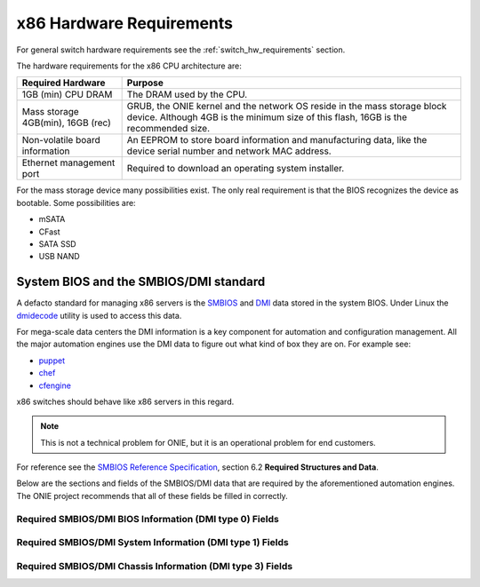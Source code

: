 .. Copyright (C) 2014 Curt Brune <curt@cumulusnetworks.com>
   SPDX-License-Identifier:     GPL-2.0

.. _x86_hw_requirements:

*************************
x86 Hardware Requirements
*************************

For general switch hardware requirements see the
:ref:`switch_hw_requirements` section.

The hardware requirements for the x86 CPU architecture are:

====================================  =========================================
Required Hardware                     Purpose
====================================  =========================================
1GB (min) CPU DRAM                    The DRAM used by the CPU.
Mass storage 4GB(min), 16GB (rec)     GRUB, the ONIE kernel and the
                                      network OS reside in the mass
                                      storage block device.  Although
                                      4GB is the minimum size of this
                                      flash, 16GB is the recommended
                                      size.
Non-volatile board information        An EEPROM to store board information and
                                      manufacturing data, like the device
                                      serial number and network MAC address.
Ethernet management port              Required to download an operating system
                                      installer.
====================================  =========================================

For the mass storage device many possibilities exist.  The only real
requirement is that the BIOS recognizes the device as bootable.  Some
possibilities are:

- mSATA
- CFast
- SATA SSD
- USB NAND

System BIOS and the SMBIOS/DMI standard
=======================================

A defacto standard for managing x86 servers is the `SMBIOS
<http://www.dmtf.org/standards/smbios>`_ and `DMI
<http://www.dmtf.org/standards/dmi>`_ data stored in the system BIOS.
Under Linux the `dmidecode <http://www.nongnu.org/dmidecode/>`_
utility is used to access this data.

For mega-scale data centers the DMI information is a key component for
automation and configuration management.  All the major automation
engines use the DMI data to figure out what kind of box they are on.
For example see:

* `puppet <http://puppetlabs.com/>`_

* `chef <http://www.getchef.com/>`_

* `cfengine <https://cfengine.com/>`_

x86 switches should behave like x86 servers in this regard.

.. note::

  This is not a technical problem for ONIE, but it is an operational
  problem for end customers.

For reference see the `SMBIOS Reference Specification
<http://www.dmtf.org/sites/default/files/standards/documents/DSP0134_2.8.0.pdf>`_,
section 6.2 **Required Structures and Data**.

Below are the sections and fields of the SMBIOS/DMI data that are
required by the aforementioned automation engines.  The ONIE project
recommends that all of these fields be filled in correctly.

Required SMBIOS/DMI BIOS Information (DMI type 0) Fields
--------------------------------------------------------

.. csv-table:: Required SMBIOS/DMI BIOS Information (DMI type 0) Fields
  :header: "Field", "Comments"
  :widths: 1, 4
  :delim: %

  Vendor % Required - BIOS vendor name

  Version % Required - version of BIOS f/w

  Revision % Required - version of BIOS f/w

  Release Date % Optional - BIOS f/w build date

Required SMBIOS/DMI System Information (DMI type 1) Fields
----------------------------------------------------------

.. csv-table:: Required SMBIOS/DMI System Information (DMI type 1) Fields
  :header: "Field", "Comments"
  :widths: 1, 4
  :delim: %

  Manufacturer % Required

  Product Name % Required - should match SKU description

  Serial Number % Required

  Version % Optional - match orderable SKU or sticker on chassis

  SKU Number % Optional - match orderable SKU or sticker on chassis

Required SMBIOS/DMI Chassis Information (DMI type 3) Fields
-----------------------------------------------------------

.. csv-table:: Required SMBIOS/DMI Chassis Information (DMI type 3) Fields
  :header: "Field", "Comments"
  :widths: 1, 4
  :delim: %

  Manufacturer % Required

  Type % Optional

  Serial Number % Required

  Asset Tag % Required - for null return "Not Specified"

  Power Supply State % Optional

  Thermal State % Optional

  Height % Optional - should be in rack units
